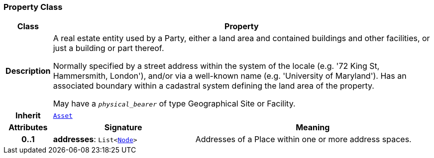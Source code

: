 === Property Class

[cols="^1,3,5"]
|===
h|*Class*
2+^h|*Property*

h|*Description*
2+a|A real estate entity used by a Party, either a land area and contained buildings and other facilities, or just a building or part thereof.

Normally specified by a street address within the system of the locale (e.g. '72 King St, Hammersmith, London'), and/or via a well-known name (e.g. 'University of Maryland'). Has an associated boundary within a cadastral system defining the land area of the property.

May have a `_physical_bearer_` of type Geographical Site or Facility.

h|*Inherit*
2+|`<<_asset_class,Asset>>`

h|*Attributes*
^h|*Signature*
^h|*Meaning*

h|*0..1*
|*addresses*: `List<link:/releases/S2-RM-BASE/{base_release}/docs/patterns.html#_node_class[Node^]>`
a|Addresses of a Place within one or more address spaces.
|===
